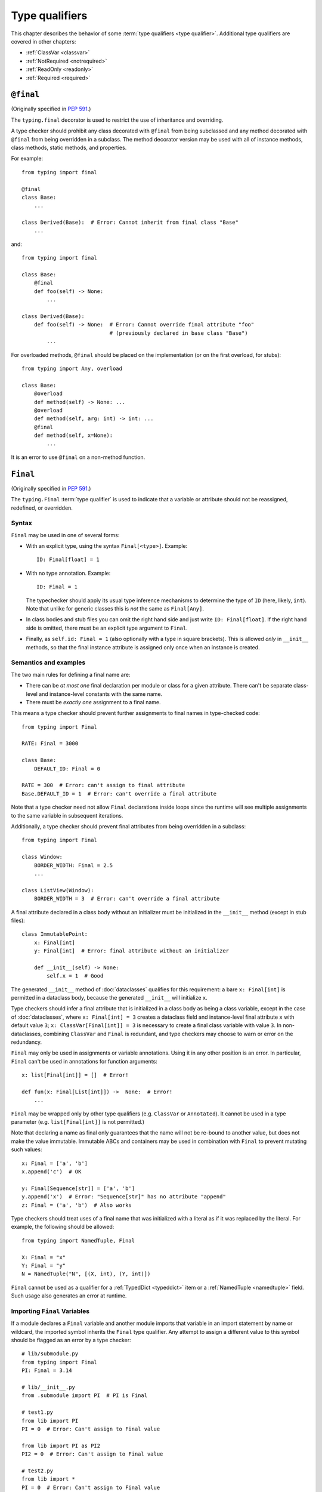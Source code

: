 .. _`type-qualifiers`:

Type qualifiers
===============

This chapter describes the behavior of some :term:`type qualifiers <type qualifier>`.
Additional type qualifiers are covered in other chapters:

* :ref:`ClassVar <classvar>`
* :ref:`NotRequired <notrequired>`
* :ref:`ReadOnly <readonly>`
* :ref:`Required <required>`

.. _`at-final`:

``@final``
----------

(Originally specified in :pep:`591`.)

The ``typing.final`` decorator is used to restrict the use of
inheritance and overriding.

A type checker should prohibit any class decorated with ``@final``
from being subclassed and any method decorated with ``@final`` from
being overridden in a subclass. The method decorator version may be
used with all of instance methods, class methods, static methods, and properties.

For example::

    from typing import final

    @final
    class Base:
        ...

    class Derived(Base):  # Error: Cannot inherit from final class "Base"
        ...

and::

    from typing import final

    class Base:
        @final
        def foo(self) -> None:
            ...

    class Derived(Base):
        def foo(self) -> None:  # Error: Cannot override final attribute "foo"
                                # (previously declared in base class "Base")
            ...


For overloaded methods, ``@final`` should be placed on the
implementation (or on the first overload, for stubs)::

   from typing import Any, overload

   class Base:
       @overload
       def method(self) -> None: ...
       @overload
       def method(self, arg: int) -> int: ...
       @final
       def method(self, x=None):
           ...

It is an error to use ``@final`` on a non-method function.

.. _`uppercase-final`:

``Final``
---------

(Originally specified in :pep:`591`.)

The ``typing.Final`` :term:`type qualifier` is used to indicate that a
variable or attribute should not be reassigned, redefined, or overridden.

Syntax
^^^^^^

``Final`` may be used in one of several forms:

* With an explicit type, using the syntax ``Final[<type>]``. Example::

    ID: Final[float] = 1

* With no type annotation. Example::

    ID: Final = 1

  The typechecker should apply its usual type inference mechanisms to
  determine the type of ``ID`` (here, likely, ``int``). Note that unlike for
  generic classes this is *not* the same as ``Final[Any]``.

* In class bodies and stub files you can omit the right hand side and just write
  ``ID: Final[float]``.  If the right hand side is omitted, there must
  be an explicit type argument to ``Final``.

* Finally, as ``self.id: Final = 1`` (also optionally with a type in
  square brackets). This is allowed *only* in ``__init__`` methods, so
  that the final instance attribute is assigned only once when an
  instance is created.


Semantics and examples
^^^^^^^^^^^^^^^^^^^^^^

The two main rules for defining a final name are:

* There can be *at most one* final declaration per module or class for
  a given attribute. There can't be separate class-level and instance-level
  constants with the same name.

* There must be *exactly one* assignment to a final name.

This means a type checker should prevent further assignments to final
names in type-checked code::

   from typing import Final

   RATE: Final = 3000

   class Base:
       DEFAULT_ID: Final = 0

   RATE = 300  # Error: can't assign to final attribute
   Base.DEFAULT_ID = 1  # Error: can't override a final attribute

Note that a type checker need not allow ``Final`` declarations inside loops
since the runtime will see multiple assignments to the same variable in
subsequent iterations.

Additionally, a type checker should prevent final attributes from
being overridden in a subclass::

   from typing import Final

   class Window:
       BORDER_WIDTH: Final = 2.5
       ...

   class ListView(Window):
       BORDER_WIDTH = 3  # Error: can't override a final attribute

A final attribute declared in a class body without an initializer must
be initialized in the ``__init__`` method (except in stub files)::

   class ImmutablePoint:
       x: Final[int]
       y: Final[int]  # Error: final attribute without an initializer

       def __init__(self) -> None:
           self.x = 1  # Good

The generated ``__init__`` method of :doc:`dataclasses` qualifies for this
requirement: a bare ``x: Final[int]`` is permitted in a dataclass body, because
the generated ``__init__`` will initialize ``x``.

Type checkers should infer a final attribute that is initialized in a class
body as being a class variable, except in the case of :doc:`dataclasses`, where
``x: Final[int] = 3`` creates a dataclass field and instance-level final
attribute ``x`` with default value ``3``; ``x: ClassVar[Final[int]] = 3`` is
necessary to create a final class variable with value ``3``. In
non-dataclasses, combining ``ClassVar`` and ``Final`` is redundant, and type
checkers may choose to warn or error on the redundancy.

``Final`` may only be used in assignments or variable annotations. Using it in
any other position is an error. In particular, ``Final`` can't be used in
annotations for function arguments::

   x: list[Final[int]] = []  # Error!

   def fun(x: Final[List[int]]) ->  None:  # Error!
       ...

``Final`` may be wrapped only by other type qualifiers (e.g. ``ClassVar`` or
``Annotated``). It cannot be used in a type parameter (e.g.
``list[Final[int]]`` is not permitted.)

Note that declaring a name as final only guarantees that the name will
not be re-bound to another value, but does not make the value
immutable. Immutable ABCs and containers may be used in combination
with ``Final`` to prevent mutating such values::

   x: Final = ['a', 'b']
   x.append('c')  # OK

   y: Final[Sequence[str]] = ['a', 'b']
   y.append('x')  # Error: "Sequence[str]" has no attribute "append"
   z: Final = ('a', 'b')  # Also works


Type checkers should treat uses of a final name that was initialized
with a literal as if it was replaced by the literal. For example, the
following should be allowed::

   from typing import NamedTuple, Final

   X: Final = "x"
   Y: Final = "y"
   N = NamedTuple("N", [(X, int), (Y, int)])

``Final`` cannot be used as a qualifier for a :ref:`TypedDict <typeddict>`
item or a :ref:`NamedTuple <namedtuple>` field. Such usage also generates
an error at runtime.


Importing ``Final`` Variables
^^^^^^^^^^^^^^^^^^^^^^^^^^^^^

If a module declares a ``Final`` variable and another module imports that
variable in an import statement by name or wildcard, the imported symbol
inherits the ``Final`` type qualifier. Any attempt to assign a different value
to this symbol should be flagged as an error by a type checker::

    # lib/submodule.py
    from typing import Final
    PI: Final = 3.14

    # lib/__init__.py
    from .submodule import PI  # PI is Final

    # test1.py
    from lib import PI
    PI = 0  # Error: Can't assign to Final value

    from lib import PI as PI2
    PI2 = 0  # Error: Can't assign to Final value

    # test2.py
    from lib import *
    PI = 0  # Error: Can't assign to Final value


.. _`annotated`:

``Annotated``
-------------

(Originally specified by :pep:`593`.)

Syntax
^^^^^^

``Annotated`` is parameterized with a *base expression* and at least one
Python value representing associated *metadata*::

    from typing import Annotated

    Annotated[BaseExpr, Metadata1, Metadata2, ...]

Here are the specific details of the syntax:

* The base expression (the first argument to ``Annotated``) must be valid
  in the context where it is being used:

  * If ``Annotated`` is used in a place where arbitrary
    :term:`annotation expressions <annotation expression>` are allowed,
    the base expression may be an annotation expression.
  * Otherwise, the base expression must be a valid :term:`type expression`.

* Multiple metadata elements are supported (``Annotated`` supports variadic
  arguments)::

    Annotated[int, ValueRange(3, 10), ctype("char")]

* There must be at least one metadata element (``Annotated[int]`` is not valid)

* The order of the metadata is preserved and matters for equality
  checks::

    Annotated[int, ValueRange(3, 10), ctype("char")] != Annotated[
        int, ctype("char"), ValueRange(3, 10)
    ]

* Nested ``Annotated`` types are flattened, with metadata ordered
  starting with the innermost ``Annotated`` expression::

    Annotated[Annotated[int, ValueRange(3, 10)], ctype("char")] == Annotated[
        int, ValueRange(3, 10), ctype("char")
    ]

* Duplicated metadata elements are not removed::

    Annotated[int, ValueRange(3, 10)] != Annotated[
        int, ValueRange(3, 10), ValueRange(3, 10)
    ]

* ``Annotated`` can be used in definition of nested and generic aliases,
  but only if it wraps a :term:`type expression`::

    type Vec[T] = Annotated[list[tuple[T, T]], MaxLen(10)]
    type V = Vec[int] # Annotated[list[tuple[int, int]], MaxLen(10)]

* As with most :term:`special forms <special form>`, ``Annotated`` is not assignable to
  ``type`` or ``type[T]``::

    v1: type[int] = Annotated[int, ""]  # Type error

    SmallInt: TypeAlias = Annotated[int, ValueRange(0, 100)]
    v2: type[Any] = SmallInt  # Type error

* An attempt to call ``Annotated`` (whether parameterized or not) should be
  treated as a type error by type checkers::

    Annotated()  # Type error
    Annotated[int, ""](0)  # Type error

    SmallInt = Annotated[int, ValueRange(0, 100)]
    SmallInt(1)  # Type error

:pep:`593` and an earlier version of this specification used the term
"annotations" instead of "metadata" for the extra arguments to
``Annotated``. The term "annotations" is deprecated to avoid confusion
with the parameter, return, and variable annotations that are part of
the Python syntax.

Meaning
^^^^^^^

The metadata provided by ``Annotated`` can be used for either static
or runtime analysis. If a library (or tool) encounters an instance of
``Annotated[T, x]`` and has no special logic for metadata element ``x``, it
should ignore it and treat the expression as equivalent to ``T``. Thus, in general,
any :term:`type expression` or :term:`annotation expression` may be
wrapped in ``Annotated`` without changing the meaning of the
wrapped expression. However, type
checkers may additionally choose to recognize particular metadata elements and use
them to implement extensions to the standard type system.

``Annotated`` metadata may apply either to the base expression or to the symbol
being annotated, or even to some other aspect of the program.

Consuming metadata
^^^^^^^^^^^^^^^^^^

Ultimately, deciding how to interpret the metadata (if
at all) is the responsibility of the tool or library encountering the
``Annotated`` type. A tool or library encountering an ``Annotated`` type
can scan through the metadata to determine if they are of interest
(e.g., using ``isinstance()``).

**Unknown metadata:** When a tool or a library does not support
metadata or encounters an unknown metadata element, it should ignore it
and treat the annotation as the base expression.

**Namespacing metadata:** Namespaces are not needed for metadata since
the class of the metadata object acts as a namespace.

**Multiple metadata elements:** It's up to the tool consuming the metadata
to decide whether the client is allowed to have several metadata elements on
one annotation and how to merge those elements.

Since the ``Annotated`` type allows you to put several metadata elements of
the same (or different) type(s) on any annotation, the tools or libraries
consuming the metadata are in charge of dealing with potential
duplicates. For example, if you are doing value range analysis you might
allow this::

    T1 = Annotated[int, ValueRange(-10, 5)]
    T2 = Annotated[T1, ValueRange(-20, 3)]

Flattening nested annotations, this translates to::

    T2 = Annotated[int, ValueRange(-10, 5), ValueRange(-20, 3)]

Aliases & Concerns over verbosity
^^^^^^^^^^^^^^^^^^^^^^^^^^^^^^^^^

Writing ``typing.Annotated`` everywhere can be quite verbose;
fortunately, the ability to alias types means that in practice we
don't expect clients to have to write lots of boilerplate code::

    type Const[T] = Annotated[T, my_annotations.CONST]

    class C:
        def const_method(self, x: Const[list[int]]) -> int:
            ...
